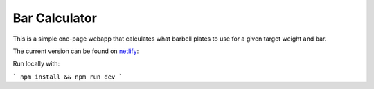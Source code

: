 
Bar Calculator
==============

This is a simple one-page webapp that calculates what barbell plates to use for a given target weight and bar.

The current version can be found on `netlify`_:

Run locally with:

```
npm install && npm run dev
```

.. _netlify: https://bar-calculator.netlify.com/